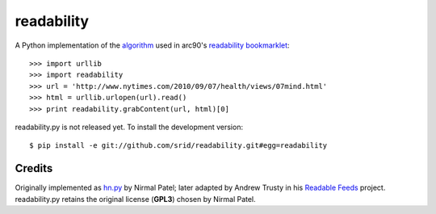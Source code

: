 readability
===========

A Python implementation of the algorithm__ used in arc90's `readability
bookmarklet`_::

    >>> import urllib
    >>> import readability
    >>> url = 'http://www.nytimes.com/2010/09/07/health/views/07mind.html'
    >>> html = urllib.urlopen(url).read()
    >>> print readability.grabContent(url, html)[0]

readability.py is not released yet. To install the development version::

    $ pip install -e git://github.com/srid/readability.git#egg=readability

Credits
-------

Originally implemented as `hn.py`_ by Nirmal Patel; later adapted by Andrew
Trusty in his `Readable Feeds`_ project. readability.py retains the original
license (**GPL3**) chosen by Nirmal Patel.


.. __: http://code.google.com/p/arc90labs-readability/downloads/detail?name=readability.js&can=2&q=
.. _`readability bookmarklet`: http://lab.arc90.com/experiments/readability/
.. _`hn.py`: http://nirmalpatel.com/fcgi/hn.py
.. _`Readable Feeds`: http://github.com/scyclops/Readable-Feeds

